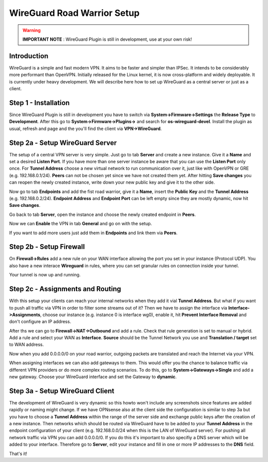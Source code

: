 ============================
WireGuard Road Warrior Setup
============================

.. Warning::
    **IMPORTANT NOTE** :
    WireGuard Plugin is still in development, use at your own risk!
    
------------
Introduction
------------

WireGuard is a simple and fast modern VPN. It aims to be faster and simpler than IPSec. It intends to be
considerably more performant than OpenVPN. Initially released for the Linux kernel, it is now cross-platform
and widely deployable. It is currently under heavy development. We will describe here how to set up
WireGuard as a central server or just as a client.

---------------------
Step 1 - Installation
---------------------

Since WireGuard Plugin is still in development you have to switch via **System->Firmware->Settings** 
the **Release Type** to **Development**. After this go to **System->Firmware->Plugins->** and search 
for **os-wireguard-devel**.  Install the plugin as usual, refresh and page and the you'll find the client 
via **VPN->WireGuard**.

--------------------------------
Step 2a - Setup WireGuard Server
--------------------------------

The setup of a central VPN server is very simple. Just go to tab **Server** and create a new instance.
Give it a **Name** and set a desired **Listen Port**. If you have more than one server instance be 
aware that you can use the **Listen Port** only once. For **Tunnel Address** choose a new virtual 
network to run communication over it, just like with OpenVPN or GRE (e.g. 192.168.0.1/24).
**Peers** can not be chosen yet since we have not created them yet. 
After hitting **Save changes** you can reopen the newly created instance, write down your new public
key and give it to the other side. 

Now go to tab **Endpoints** and add the fist road warrior, give it a **Name**, insert the **Public
Key** and the **Tunnel Address** (e.g. 192.168.0.2/24). **Endpoint Address** and  **Endpoint Port**
can be left empty since they are mostly dynamic, now hit **Save changes**.

Go back to tab **Server**, open the instance and choose the newly created endpoint in **Peers**.

Now we can **Enable** the VPN in tab **General** and go on with the setup.

If you want to add more users just add them in **Endpoints** and link them via **Peers**.

------------------------
Step 2b - Setup Firewall
------------------------

On **Firewall->Rules** add a new rule on your WAN interface allowing the port you set in your
instance (Protocol UDP). You also have a new interace **Wireguard** in rules, where you can 
set granular rules on connection inside your tunnel.

Your tunnel is now up and running.

---------------------------------
Step 2c - Assignments and Routing
---------------------------------

With this setup your clients can reach your internal networks when they add it vial **Tunnel Address**.
But what if you want to push all traffic via VPN in order to filter some streams out of it?
Then we have to assign the interface via **Interface->Assignments**, choose our instance (e.g. instance
0 is interface wg0), enable it, hit **Prevent Interface Removal** and don't configure an IP address.

After ths we can go to **Firewall->NAT->Outbound** and add a rule. Check that rule generation is set
to manual or hybrid. Add a rule and select your WAN as **Interface**. **Source** should be the Tunnel
Network you use and **Translation / target** set to WAN address.

Now when you add 0.0.0.0/0 on your road warrior, outgoing packets are translated and reach the 
Internet via your VPN. 

When assigning interfaces we can also add gateways to them. This would  offer you the chance to 
balance traffic via different VPN providers or do more complex routing scenarios. 
To do this, go to **System->Gateways->Single** and add a new gateway. Choose your WireGuard interface
and set the Gateway to **dynamic**.

--------------------------------
Step 3a - Setup WireGuard Client
--------------------------------

The development of WireGuard is very dynamic so this howto won't include any screenshots since 
features are added rapidly or naming might change. 
If we have OPNsense also at the client side the configuration is similar to step 3a but you have to
choose a **Tunnel Address** within the range of the server side and exchange public keys after 
the creation of a new instance. Then networks which should be routed via WireGuard have to be 
added to your **Tunnel Address** in the endpoint configuration of your client (e.g. 192.168.0.0/24 
when this is the LAN of WireGuard server). For pushing all network traffic via VPN you can add 
0.0.0.0/0. If you do this it's important to also specifiy a DNS server which will be added to your
interface. Therefore go to **Server**, edit your instance and fill in one or more IP addresses to 
the **DNS** field. 



That's it!
